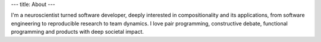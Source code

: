 ---
title: About
---

I'm a neuroscientist turned software developer, deeply interested in
compositionality and its applications, from software engineering to
reproducible research to team dynamics. I love pair programming,
constructive debate, functional programming and products with deep
societal impact.
